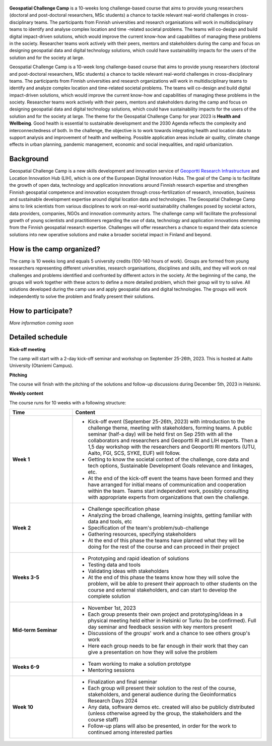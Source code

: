 .. figure:: img/banner_logos.png

**Geospatial Challenge Camp** is a 10-weeks long challenge-based course that aims to provide young researchers (doctoral and post-doctoral researchers, MSc students)
a chance to tackle relevant real-world challenges in cross-disciplinary teams. The participants from Finnish universities and research organisations will work in multidisciplinary teams
to identify and analyse complex location and time -related societal problems. The teams will co-design and build digital impact-driven solutions, which would improve the current know-how and
capabilities of managing these problems in the society. Researcher teams work actively with their peers, mentors and stakeholders during the camp and focus on designing geospatial data and digital technology solutions,
which could have sustainability impacts for the users of the solution and for the society at large.

Geospatial Challenge Camp is a 10-week long challenge-based course that aims to provide young researchers (doctoral and post-doctoral researchers, MSc students) a chance to tackle relevant real-world challenges in cross-disciplinary teams. 
The participants from Finnish universities and research organizations will work in multidisciplinary teams to identify and analyze complex location and time-related societal problems. 
The teams will co-design and build digital impact-driven solutions, which would improve the current know-how and capabilities of managing these problems in the society. 
Researcher teams work actively with their peers, mentors and stakeholders during the camp and focus on designing geospatial data and digital technology solutions, which could have 
sustainability impacts for the users of the solution and for the society at large.
The theme for the Geospatial Challenge Camp for year 2023 is **Health and Wellbeing**. Good health is essential to sustainable development and the 2030 Agenda reflects the complexity and 
interconnectedness of both. In the challenge, the objective is to work towards integrating health and location data to support analysis and improvement of health and wellbeing. 
Possible application areas include air quality, climate change effects in urban planning, pandemic management, economic and social inequalities, and rapid urbanization.

Background
----------

Geospatial Challenge Camp is a new skills development and innovation service of `Geoportti Research Infrastructure <https://www.geoportti.fi/>`_ and Location Innovation Hub (LIH), which is one of the European Digital Innovation Hubs.
The goal of the Camp is to facilitate the growth of open data, technology and application innovations around Finnish research expertise and strengthen Finnish geospatial competence and innovation ecosystem through cross-fertilization of research,
innovation, business and sustainable development expertise around digital location data and technologies. The Geospatial Challenge Camp aims to link scientists from various disciplines to work on real-world sustainability challenges posed by societal actors,
data providers, companies, NGOs and innovation community actors. The challenge camp will facilitate the professional growth of young scientists and practitioners regarding the use of data, technology and application innovations stemming from the Finnish geospatial research expertise.
Challenges will offer researchers a chance to expand their data science solutions into new operative solutions and make a broader societal impact in Finland and beyond.

How is the camp organized?
--------------------------

The camp is 10 weeks long and equals 5 university credits (100-140 hours of work). Groups are formed from young researchers representing different universities, research organisations, disciplines and skills,
and they will work on real challenges and problems identified and confronted by different actors in the society. At the beginning of the camp, the groups will work together with these actors to define a more
detailed problem, which their group will try to solve. All solutions developed during the camp use and apply geospatial data and digital technologies. The groups will work independently to solve the problem and
finally present their solutions.

How to participate?
-------------------


*More information coming soon*


Detailed schedule
-------------------

**Kick-off meeting**

The camp will start with a 2-day kick-off seminar and workshop on September 25-26th, 2023. This is hosted at Aalto University (Otaniemi Campus).

**Pitching**

The course will finish with the pitching of the solutions and follow-up discussions during December 5th, 2023 in Helsinki.

**Weekly content**

The course runs for 10 weeks with a following structure:

.. list-table::
    :widths: 2 6
    :header-rows: 1
    :stub-columns: 1
    :align: left

    * - Time
      - Content

    * - Week 1
      - - Kick-off event (September 25-26th, 2023) with introduction to the challenge theme, meeting with stakeholders, forming teams. A public seminar (half-a day) will be held first on Sep 25th with all the collaborators and researchers and Geoportti RI and LIH experts. Then a 1,5 day workshop with the researchers and Geoportti RI mentors (UTU, Aalto, FGI, SCS, SYKE, EUF) will follow.
        - Getting to know the societal context of the challenge, core data and tech options, Sustainable Development Goals relevance and linkages, etc.
        - At the end of the kick-off event the teams have been formed and they have arranged for initial means of communication and cooperation within the team. Teams start independent work, possibly consulting with appropriate experts from organizations that own the challenge.

    * - Week 2
      - - Challenge specification phase
        - Analyzing the broad challenge, learning insights, getting familiar with data and tools, etc
        - Specification of the team's problem/sub-challenge
        - Gathering resources, specifying stakeholders
        - At the end of this phase the teams have planned what they will be doing for the rest of the course and can proceed in their project

    * - Weeks 3-5
      - - Prototyping and rapid ideation of solutions
        - Testing data and tools
        - Validating ideas with stakeholders
        - At the end of this phase the teams know how they will solve the problem, will be able to present their approach to other students on the course and external stakeholders, and can start to develop the complete solution

    * - Mid-term Seminar
      - - November 1st, 2023
        - Each group presents their own project and prototyping/ideas in a physical meeting held either in Helsinki or Turku (to be confirmed). Full day seminar and feedback session with key mentors present
        - Discussions of the groups' work and a chance to see others group's work
        - Here each group needs to be far enough in their work that they can give a presentation on how they will solve the problem

    * - Weeks 6-9
      - - Team working to make a solution prototype 
        - Mentoring sessions

    * - Week 10
      - - Finalization and final seminar
        - Each group will present their solution to the rest of the course, stakeholders, and general audience during the Geoinformatics Research Days 2024
        - Any data, software demos etc. created will also be publicly distributed (unless otherwise agreed by the group, the stakeholders and the course staff)
        - Follow-up plans will also be presented, in order for the work to continued among interested parties



